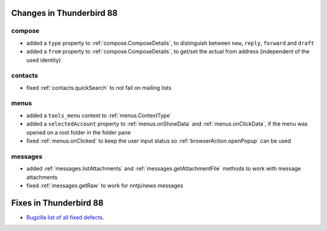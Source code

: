 =========================
Changes in Thunderbird 88
=========================

compose
=======

* added a ``type`` property to :ref:`compose.ComposeDetails`, to distinguish between ``new``, ``reply``, ``forward`` and ``draft``
* added a ``from`` property to :ref:`compose.ComposeDetails`, to get/set the actual from address (independent of the used identity)

contacts
========

* fixed :ref:`contacts.quickSearch` to not fail on mailing lists

menus
=====

* added a ``tools_menu`` context to :ref:`menus.ContextType`
* added a ``selectedAccount`` property to :ref:`menus.onShowData` and :ref:`menus.onClickData`, if the menu was opened on a root folder in the folder pane
* fixed :ref:`menus.onClicked` to keep the user input status so :ref:`browserAction.openPopup` can be used


messages
========

* added :ref:`messages.listAttachments` and :ref:`messages.getAttachmentFile` methods to work with message attachments
* fixed :ref:`messages.getRaw` to work for nntp/news messages

=======================
Fixes in Thunderbird 88
=======================

* `Bugzilla list of all fixed defects <https://bugzilla.mozilla.org/buglist.cgi?query_format=advanced&f2=target_milestone&list_id=16239985&component=Add-Ons%3A%20Extensions%20API&component=Add-Ons%3A%20General&resolution=FIXED&o1=equals&product=Thunderbird&columnlist=bug_type%2Cshort_desc%2Cproduct%2Ccomponent%2Cassigned_to%2Cbug_status%2Cresolution%2Cchangeddate%2Ctarget_milestone&v1=defect&f1=bug_type&v2=88%20Branch&o2=equals>`__.
